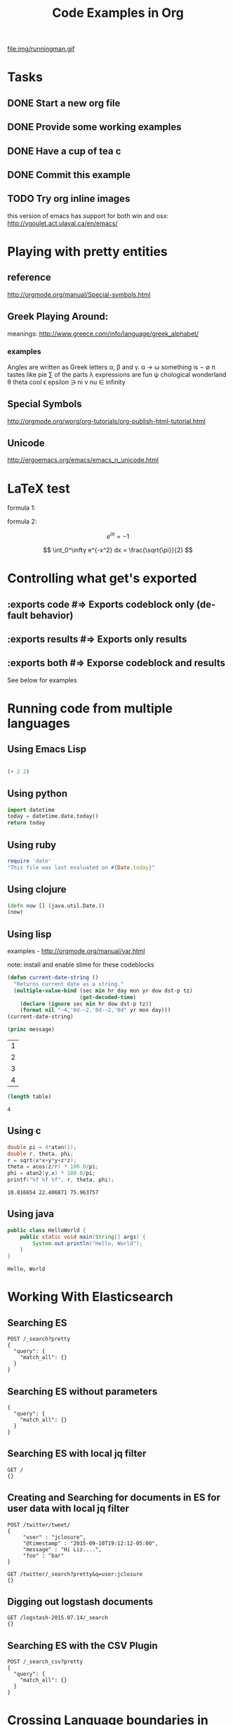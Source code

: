 #+TITLE: Code Examples in Org
#+AUTHOR: Joel Holder
#+EMAIL: jclosure@gmail.com
#+STARTUP: indent
#+OPTIONS: TeX:t LaTeX:t skip:nil d:nil todo:t pri:nil tags:not-in-toc
#+OPTIONS: H:3 num:nil toc:t \n:nil @:t ::t |:t ^:nil -:t f:t *:t <:t
#+OPTIONS: author:nil email:nil creator:nil timestamp:nil
#+OPTIONS: d:t
#+INFOJS_OPT: view:nil toc:nil ltoc:t mouse:underline buttons:0 path:http://orgmode.org/org-info.js
#+EXPORT_SELECT_TAGS: export
#+EXPORT_EXCLUDE_TAGS: noexport
#+LANGUAGE: en
#+TAGS: noexport(n) Emacs(E) Python(P) Ruby(R) Clojure(C) Elasticsearch(ES)
#+HTML_HEAD: <link rel="stylesheet" title="Standard" href="./css/worg.css" type="text/css" />
#+XSLT:


file:img/runningman.gif

* Tasks
:PROPERTIES:
:ID:       0da65840-8dee-4085-bc9d-985ebd7c3b87
:PUBDATE:  <2015-10-04 Sun 02:54>
:END:
** DONE Start a new org file
   CLOSED: [2015-07-11 Sat 22:52]
   :PROPERTIES:
   :ID:       0d0e8f5b-0263-436d-a369-8330cd307c40
   :END:
** DONE Provide some working examples
   CLOSED: [2015-07-15 Wed 11:34]
   :PROPERTIES:
   :ID:       2f2b0607-fc1f-46f7-92dc-88413a1c291b
   :END:
** DONE Have a cup of tea c
   CLOSED: [2015-07-15 Wed 11:34]
   :PROPERTIES:
   :ID:       5e0647cc-3c50-4cdb-8efa-59261575a116
   :END:
** DONE Commit this example
CLOSED: [2015-10-02 Fri 02:38]
:PROPERTIES:
:ID:       fe706c6e-ec1f-4120-b2d3-f7a4ac6770cf
:END:

** TODO Try org inline images
:PROPERTIES:
:ID:       7063080b-2b9d-48e8-bde7-cb0b8fc48f0c
:END:
this version of emacs has support for both win and osx:
http://vgoulet.act.ulaval.ca/en/emacs/
* Playing with pretty entities
:PROPERTIES:
:ID:       692d0394-c101-4a8a-b55c-a81f16cd0a3c
:PUBDATE:  <2015-10-04 Sun 02:54>
:END:
** reference
:PROPERTIES:
:ID:       feaf00dd-26e7-4e56-9003-56b856a6be2e
:END:
http://orgmode.org/manual/Special-symbols.html
** Greek Playing Around:
:PROPERTIES:
:ID:       c7dd7ec5-5d6b-47b4-ab4f-f7bf2f41bd8d
:END:
meanings: http://www.greece.com/info/language/greek_alphabet/
*** examples
:PROPERTIES:
:ID:       7ff6f685-42d5-4a4c-aaf4-6d656dbc66e1
:END:

:Greek:
Angles are written as Greek letters \alpha, \beta and \gamma.
\alpha \to \omega
something is \not \empty
\pi tastes like pie
\sum of the parts
\lambda expressions are fun
\psi chological wonderland
\theta theta cool
\epsilon epsilon
\ni ni
\nu nu
\in infinity
:END:

** Special Symbols
:PROPERTIES:
:ID:       b4fcbf25-6aa4-4d90-8c0d-e8514049e8d2
:END:

http://orgmode.org/worg/org-tutorials/org-publish-html-tutorial.html

** Unicode
:PROPERTIES:
:ID:       f2b29801-4a43-4d8f-bc66-584164b4eb1d
:END:

http://ergoemacs.org/emacs/emacs_n_unicode.html

* LaTeX test
:PROPERTIES:
:ID:       f72a3c31-6db3-4cd7-9a0d-b35e0d0bbf62
:PUBDATE:  <2015-10-06 Tue 10:51>
:END:


formula 1:

\begin{equation}
x=\sqrt{b}
\end{equation}



formula 2:

\[
e^{i\pi} = -1
\]

\[
\int_0^\infty e^{-x^2} dx = \frac{\sqrt{\pi}}{2}
\]

* Controlling what get's exported
:PROPERTIES:
:ID:       e8d1ac45-e75a-4cca-8326-de37085301c6
:PUBDATE:  <2015-10-07 Wed 14:53>
:END:

** :exports code #=> Exports codeblock only (default behavior)
:PROPERTIES:
:ID:       f307c0d8-f6c7-4c5c-b365-6c9539f376c5
:END:
** :exports results #=> Exports only results
:PROPERTIES:
:ID:       a21672e7-2dc0-419d-8ced-b4587501569f
:END:
** :exports both #=> Exporse codeblock and results
:PROPERTIES:
:ID:       afc89a8e-9523-4b89-82cb-9a44ec679b6e
:END:

See below for examples

* Running code from multiple languages
:PROPERTIES:
:ID:       ac7cb5aa-d4c7-4bc5-8bb6-b0f0b924392f
:PUBDATE:  <2015-10-04 Sun 02:54>
:END:
** Using Emacs Lisp
:PROPERTIES:
:ID:       25705cdf-182d-4f46-8ffe-3639a2b4e63d
:END:
#+begin_src emacs-lisp

  (+ 2 2)

#+end_src

#+RESULTS:
: 4

** Using python
:PROPERTIES:
:ID:       445154ff-0d9e-453c-bf0a-f18261d24f47
:END:
#+begin_src python
import datetime
today = datetime.date.today()
return today
#+end_src

#+RESULTS:
: 2015-10-20

** Using ruby
:PROPERTIES:
:ID:       5128d221-ff05-4933-8ca6-65de91effaa4
:END:
#+begin_src ruby
  require 'date'
  "This file was last evaluated on #{Date.today}"
#+end_src

#+RESULTS:
: This file was last evaluated on 2015-10-20

** Using clojure
:PROPERTIES:
:ID:       ac30ddff-025d-4aa4-b769-95f277092c3b
:END:
#+begin_src clojure
  (defn now [] (java.util.Date.))
  (now)
#+end_src

** Using lisp
:PROPERTIES:
:ID:       d29300ab-088a-4ca5-93e2-7a976ff7b2c6
:END:
examples - http://orgmode.org/manual/var.html

note: install and enable slime for these codeblocks

#+begin_src lisp
  (defun current-date-string ()
    "Returns current date as a string."
    (multiple-value-bind (sec min hr day mon yr dow dst-p tz)
                         (get-decoded-time)
      (declare (ignore sec min hr dow dst-p tz))
      (format nil "~4,'0d-~2,'0d-~2,'0d" yr mon day)))
  (current-date-string)
#+end_src

#+name: hello-world
#+header: :var message="Hello World!"

#+begin_src lisp
  (princ message)
#+end_src

#+NAME: example-table
| 1 |
| 2 |
| 3 |
| 4 |
#+NAME: table-length

#+BEGIN_SRC emacs-lisp :var table=example-table
  (length table)
#+END_SRC

#+RESULTS: table-length
: 4

** Using c
#+HEADERS: :includes <math.h> :flags -lm 
#+HEADERS: :var x=1.0 :var y=4.0 :var z=10.0
#+BEGIN_SRC C :exports both
double pi = 4*atan(1);
double r, theta, phi;
r = sqrt(x*x+y*y+z*z);
theta = acos(z/r) * 180.0/pi;
phi = atan2(y,x) * 180.0/pi;
printf("%f %f %f", r, theta, phi);
#+END_SRC

#+RESULTS:
: 10.816654 22.406871 75.963757

** Using java
#+HEADERS: :classname HelloWorld :cmdline "-cp ."
#+begin_src java  :results output :exports both :dir "./java" 
  public class HelloWorld {
      public static void main(String[] args) {
          System.out.println("Hello, World");
      }
  }
#+end_src

#+RESULTS:
: Hello, World


* Working With Elasticsearch
:PROPERTIES:
:ID:       f9a252bd-8909-42a5-8bf5-97c67a6be20e
:PUBDATE:  <2015-10-04 Sun 02:54>
:END:
** Searching ES
:PROPERTIES:
:ID:       2f868cbc-cf3d-48de-9f71-241ba893fc8f
:END:
#+BEGIN_SRC es
POST /_search?pretty
{
  "query": {
    "match_all": {}
  }
}
#+END_SRC

#+RESULTS:
#+begin_example
{
  "took" : 1,
  "timed_out" : false,
  "_shards" : {
    "total" : 0,
    "successful" : 0,
    "failed" : 0
  },
  "hits" : {
    "total" : 0,
    "max_score" : 0.0,
    "hits" : [ ]
  }
}
#+end_example

** Searching ES without parameters
:PROPERTIES:
:ID:       ad2771ab-7bca-4f72-b7cd-8256b448f444
:END:
#+BEGIN_SRC es :method POST :url localhost:9200/_search?pretty
{
  "query": {
    "match_all": {}
  }
}
#+END_SRC

** Searching ES with local jq filter
:PROPERTIES:
:ID:       b6f422a5-1d16-4c83-89df-6cdae7b892e8
:END:
#+BEGIN_SRC es :jq .name, .version.number
GET /
{}
#+END_SRC

** Creating and Searching for documents in ES for user data with local jq filter
SCHEDULED: <2015-10-08 Thu>
:PROPERTIES:
:ID:       e364744f-5e38-4a6f-88f7-a1fe1bc7a469
:END:



#+begin_src es
POST /twitter/tweet/
{
     "user" : "jclosure",
     "@timestamp" : "2015-09-10T19:12:12-05:00",
     "message" : "Hi Liz....",
     "foo" : "bar"
}
#+end_src

#+RESULTS:
: {"_index":"twitter","_type":"tweet","_id":"AVA94UdKYRNKvUGoYQ0G","_version":1,"created":true}



#+begin_src es
GET /twitter/_search?pretty&q=user:jclosure
{}
#+end_src




** Digging out logstash documents
:PROPERTIES:
:ID:       c5eb88c0-c027-443b-b8bc-ba39e7877f4f
:END:

#+begin_src es :jq .hits.hits[0]
GET /logstash-2015.07.14/_search
{}
#+end_src

** Searching ES with the CSV Plugin
:PROPERTIES:
:ID:       2c825527-f598-4911-bf77-a36a92b8d14c
:END:
#+BEGIN_SRC es
POST /_search_csv?pretty
{
  "query": {
    "match_all": {}
  }
}
#+END_SRC






   \begin{equation}
     x=\sqrt{b}
   \end{equation}

* Crossing Language boundaries in blocks
:PROPERTIES:
:ID:       4a239992-09d4-4d23-9494-85ae4f3a3591
:PUBDATE:  <2015-10-07 Wed 15:22>
:END:

** Emitting scalars output and feeding input
:PROPERTIES:
:ID:       5519963d-2b44-481e-aef9-01cba0541a2e
:END:

Here's a Ruby block to generate a scaler value
#+name: get_value
#+header: :var x=4 :exports both
#+begin_src ruby
  # x = 4
  3 + x
#+end_src

Step result
#+RESULTS: get_value
: 7



Here's a Python block that consumes the scalar value
#+name: square
#+header: :var x=call: get_value :exports both
#+begin_src python :exports code
  return x*x
#+end_src

Final result
#+RESULTS: square
: 49


** Emitting lists output and feeding input
:PROPERTIES:
:ID:       5519963d-2b44-481e-aef9-01cba0541a2e
:END:

Here's a Ruby block to generate a list
#+name: get_list
#+header: :exports both
#+begin_src ruby
  [1 , 2, 3]
#+end_src



Here's a Python block that consumes the list
#+name: print_list
#+header: :var x=call: get_list :exports both
#+begin_src python :exports code
  return x
#+end_src

Note that the list is output as an org table
#+RESULTS: print_list


